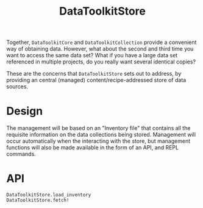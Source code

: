 #+title: DataToolkitStore

Together, =DataToolkitCore= and =DataToolkitCollection= provide a convenient way of
obtaining data. However, what about the second and third time you want to access
the same data set? What if you have a large data set referenced in multiple
projects, do you really want several identical copies?

These are the concerns that =DataToolkitStore= sets out to address, by providing
an central (managed) content/recipe-addressed store of data sources.

* Design

The management will be based on an "Inventory file" that contains all the
requisite information on the data collections being stored. Management will
occur automatically when the interacting with the store, but management
functions will also be made available in the form of an API, and REPL commands.

* API

#+begin_src @docs
DataToolkitStore.load_inventory
DataToolkitStore.fetch!
#+end_src

